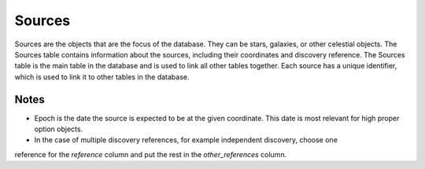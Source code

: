 Sources
=======
Sources are the objects that are the focus of the database. They can be stars, galaxies, or other celestial objects. 
The Sources table contains information about the sources, including their coordinates and discovery reference.
The Sources table is the main table in the database and is used to link all other tables together. 
Each source has a unique identifier, which is used to link it to other tables in the database.

.. mdinclude:: https://github.com/astrodbtoolkit/astrodb-template-db/blob/main/docs/schema/Sources.md

Notes
-----
* Epoch is the date the source is expected to be at the given coordinate. 
  This date is most relevant for high proper option objects.
* In the case of multiple discovery references, for example independent discovery, choose one
reference for the `reference` column and put the rest in the `other_references` column.
